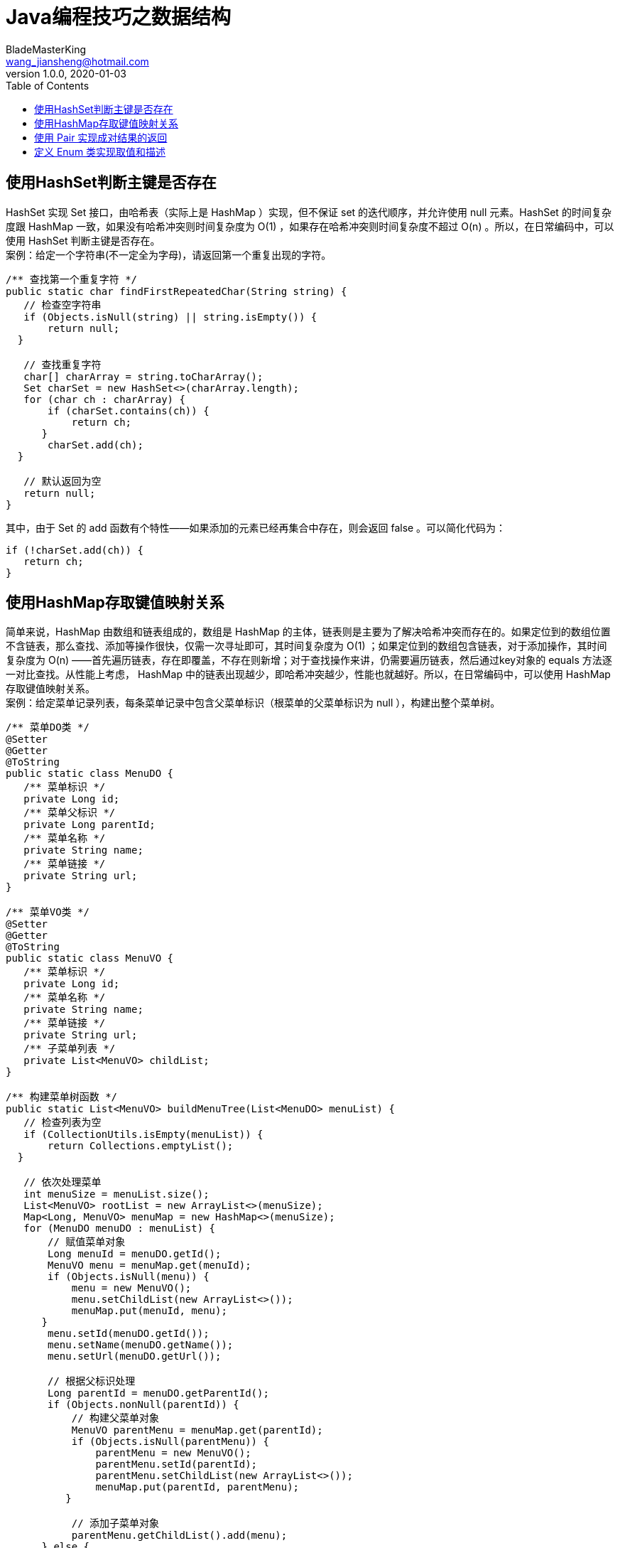 = Java编程技巧之数据结构
BladeMasterKing <wang_jiansheng@hotmail.com>
v1.0.0,2020-01-03
:hardbreaks:
:toc:

== 使用HashSet判断主键是否存在

HashSet 实现 Set 接口，由哈希表（实际上是 HashMap ）实现，但不保证 set  的迭代顺序，并允许使用 null 元素。HashSet 的时间复杂度跟 HashMap 一致，如果没有哈希冲突则时间复杂度为 O(1) ，如果存在哈希冲突则时间复杂度不超过 O(n) 。所以，在日常编码中，可以使用 HashSet 判断主键是否存在。
案例：给定一个字符串(不一定全为字母)，请返回第一个重复出现的字符。

[source, java]
----
/** 查找第一个重复字符 */
public static char findFirstRepeatedChar(String string) {
   // 检查空字符串
   if (Objects.isNull(string) || string.isEmpty()) {
       return null;
  }

   // 查找重复字符
   char[] charArray = string.toCharArray();
   Set charSet = new HashSet<>(charArray.length);
   for (char ch : charArray) {
       if (charSet.contains(ch)) {
           return ch;
      }
       charSet.add(ch);
  }

   // 默认返回为空
   return null;
}
----
其中，由于 Set 的 add 函数有个特性——如果添加的元素已经再集合中存在，则会返回 false 。可以简化代码为：
[source, java]
----
if (!charSet.add(ch)) {
   return ch;
}
----

== 使用HashMap存取键值映射关系
[%hardbreaks]
简单来说，HashMap 由数组和链表组成的，数组是 HashMap 的主体，链表则是主要为了解决哈希冲突而存在的。如果定位到的数组位置不含链表，那么查找、添加等操作很快，仅需一次寻址即可，其时间复杂度为 O(1) ；如果定位到的数组包含链表，对于添加操作，其时间复杂度为 O(n) ——首先遍历链表，存在即覆盖，不存在则新增；对于查找操作来讲，仍需要遍历链表，然后通过key对象的 equals 方法逐一对比查找。从性能上考虑， HashMap 中的链表出现越少，即哈希冲突越少，性能也就越好。所以，在日常编码中，可以使用 HashMap 存取键值映射关系。
案例：给定菜单记录列表，每条菜单记录中包含父菜单标识（根菜单的父菜单标识为 null ），构建出整个菜单树。

[source,java]
----
/** 菜单DO类 */
@Setter
@Getter
@ToString
public static class MenuDO {
   /** 菜单标识 */
   private Long id;
   /** 菜单父标识 */
   private Long parentId;
   /** 菜单名称 */
   private String name;
   /** 菜单链接 */
   private String url;
}

/** 菜单VO类 */
@Setter
@Getter
@ToString
public static class MenuVO {
   /** 菜单标识 */
   private Long id;
   /** 菜单名称 */
   private String name;
   /** 菜单链接 */
   private String url;
   /** 子菜单列表 */
   private List<MenuVO> childList;
}

/** 构建菜单树函数 */
public static List<MenuVO> buildMenuTree(List<MenuDO> menuList) {
   // 检查列表为空
   if (CollectionUtils.isEmpty(menuList)) {
       return Collections.emptyList();
  }

   // 依次处理菜单
   int menuSize = menuList.size();
   List<MenuVO> rootList = new ArrayList<>(menuSize);
   Map<Long, MenuVO> menuMap = new HashMap<>(menuSize);
   for (MenuDO menuDO : menuList) {
       // 赋值菜单对象
       Long menuId = menuDO.getId();
       MenuVO menu = menuMap.get(menuId);
       if (Objects.isNull(menu)) {
           menu = new MenuVO();
           menu.setChildList(new ArrayList<>());
           menuMap.put(menuId, menu);
      }
       menu.setId(menuDO.getId());
       menu.setName(menuDO.getName());
       menu.setUrl(menuDO.getUrl());

       // 根据父标识处理
       Long parentId = menuDO.getParentId();
       if (Objects.nonNull(parentId)) {
           // 构建父菜单对象
           MenuVO parentMenu = menuMap.get(parentId);
           if (Objects.isNull(parentMenu)) {
               parentMenu = new MenuVO();
               parentMenu.setId(parentId);
               parentMenu.setChildList(new ArrayList<>());
               menuMap.put(parentId, parentMenu);
          }
           
           // 添加子菜单对象
           parentMenu.getChildList().add(menu);
      } else {
           // 添加根菜单对象
           rootList.add(menu);
      }
  }

   // 返回根菜单列表
   return rootList;
}
----

[%hardbreaks]
*使用 ThreadLocal 存储线程专有对象*
ThreadLocal 提供了线程专有对象，可以在整个线程生命周期中随时取用，极大地方便了一些逻辑的实现。
常见的 ThreadLocal 用法主要有两种:

. 保存线程上下文对象，避免多层级参数传递；
. 保存非线程安全对象，避免多线程并发调用。

*保存线程上下文对象，避免多层级参数传递*
这里，以 PageHelper 插件的源代码中的分页参数设置与使用为例说明

*设置分页参数代码:*
[source,java]
----
/** 分页方法类 */
public abstract class PageMethod {
   /** 本地分页 */
   protected static final ThreadLocal<Page> LOCAL_PAGE = new ThreadLocal<Page>();

   /** 设置分页参数 */
   protected static void setLocalPage(Page page) {
       LOCAL_PAGE.set(page);
  }

   /** 获取分页参数 */
   public static <T> Page<T> getLocalPage() {
       return LOCAL_PAGE.get();
  }

   /** 开始分页 */
   public static <E> Page<E> startPage(int pageNum, int pageSize, boolean count, Boolean reasonable, Boolean pageSizeZero) {
       Page<E> page = new Page<E>(pageNum, pageSize, count);
       page.setReasonable(reasonable);
       page.setPageSizeZero(pageSizeZero);
       Page<E> oldPage = getLocalPage();
       if (oldPage != null && oldPage.isOrderByOnly()) {
           page.setOrderBy(oldPage.getOrderBy());
      }
       setLocalPage(page);
       return page;
  }
}
----
*使用分页参数代码:*
[source,java]
----
/** 虚辅助方言类 */
public abstract class AbstractHelperDialect extends AbstractDialect implements Constant {
   /** 获取本地分页 */
   public <T> Page<T> getLocalPage() {
       return PageHelper.getLocalPage();
  }

   /** 获取分页SQL */
   @Override
   public String getPageSql(MappedStatement ms, BoundSql boundSql, Object parameterObject, RowBounds rowBounds, CacheKey pageKey) {
       String sql = boundSql.getSql();
       Page page = getLocalPage();
       String orderBy = page.getOrderBy();
       if (StringUtil.isNotEmpty(orderBy)) {
           pageKey.update(orderBy);
           sql = OrderByParser.converToOrderBySql(sql, orderBy);
      }
       if (page.isOrderByOnly()) {
           return sql;
      }
       return getPageSql(sql, page, pageKey);
  }
  ...
}
----
*使用分页插件代码:*
[source,java]
----
/** 查询用户函数 */
public PageInfo<UserDO> queryUser(UserQuery userQuery, int pageNum, int pageSize) {
 PageHelper.startPage(pageNum, pageSize);
 List<UserDO> userList = userDAO.queryUser(userQuery);
 PageInfo<UserDO> pageInfo = new PageInfo<>(userList);
 return pageInfo;
}
----
[%hardbreaks]
如果要把分页参数通过函数参数逐级传给查询语句，除非修改 MyBatis 相关接口函数，否则是不可能实现的。
*保存非线程安全对象，避免多线程并发调用*
在写日期格式化工具函数时，首先想到的写法如下:
[source,java]
----
/** 日期模式 */
private static final String DATE_PATTERN = "yyyy-MM-dd";

/** 格式化日期函数 */
public static String formatDate(Date date) {
   return new SimpleDateFormat(DATE_PATTERN).format(date);
}
----
其中，每次调用都要初始化 DateFormat 导致性能较低，把 DateFormat 定义成常量后的写法如下:
[source,java]
----
/** 日期格式 */
private static final DateFormat DATE_FORMAT = new SimpleDateFormat("yyyy-MM-dd");

/** 格式化日期函数 */
public static String formatDate(Date date) {
   return DATE_FORMAT.format(date);
}
----
由于 SimpleDateFormat 是非线程安全的，当多线程同时调用 formatDate 函数时，会导致返回结果与预期不一致。如果采用 ThreadLocal 定义线程专有对象，优化后的代码如下:
[source,java]
----
/** 本地日期格式 */
private static final ThreadLocal<DateFormat> LOCAL_DATE_FORMAT = new ThreadLocal<DateFormat>() {
   @Override
   protected DateFormat initialValue() {
       return new SimpleDateFormat("yyyy-MM-dd");
  }
};

/** 格式化日期函数 */
public static String formatDate(Date date) {
   return LOCAL_DATE_FORMAT.get().format(date);
}
----
这是在没有线程安全的日期格式化工具类之前的实现方法。在 JDK8 以后，建议使用 DateTimeFormatter 代替 SimpleDateFormat ，因为 SimpleDateFormat 是线程不安全的，而 DateTimeFormatter 是线程安全的。当然，也可以采用第三方提供的线程安全日期格式化函数，比如 apache 的 DateFormatUtils 工具类。
注意：ThreadLocal 有一定的内存泄露的风险，尽量在业务代码结束前调用 remove 函数进行数据清除。

== 使用 Pair 实现成对结果的返回
[%hardbreaks]
在 C/C++ 语言中， Pair （对）是将两个数据类型组成一个数据类型的容器，比如 std::pair 。
Pair 主要有两种用途:

. 把 key 和 value 放在一起成对处理，主要用于 Map 中返回名值对，比如 Map 中的 Entry 类；
. 当一个函数需要返回两个结果时，可以使用 Pair 来避免定义过多的数据模型类。

第一种用途比较常见，这里主要说明第二种用途。

*定义模型类实现成对结果的返回*
[source,java]
----
/** 点和距离类 */
@Setter
@Getter
@ToString
@AllArgsConstructor
public static class PointAndDistance {
   /** 点 */
   private Point point;
   /** 距离 */
   private Double distance;
}

/** 获取最近点和距离 */
public static PointAndDistance getNearestPointAndDistance(Point point, Point[] points) {
   // 检查点数组为空
   if (ArrayUtils.isEmpty(points)) {
       return null;
  }

   // 获取最近点和距离
   Point nearestPoint = points[0];
   double nearestDistance = getDistance(point, points[0]);
   for (int i = 1; i < points.length; i++) {
       double distance = getDistance(point, point[i]);
       if (distance < nearestDistance) {
           nearestDistance = distance;
           nearestPoint = point[i];
      }
  }

   // 返回最近点和距离
   return new PointAndDistance(nearestPoint, nearestDistance);
}
----
*函数使用案例*
[source,java]
----
Point point = ...;
Point[] points = ...;
PointAndDistance pointAndDistance = getNearestPointAndDistance(point, points);
if (Objects.nonNull(pointAndDistance)) {
   Point point = pointAndDistance.getPoint();
   Double distance = pointAndDistance.getDistance();
  ...
}
----
[%hardbreaks]
*使用 Pair 类实现成对结果的返回*
在 JDK 中，没有提供原生的 Pair 数据结构，也可以使用 Map::Entry 代替。不过， Apache 的 commons-lang3 包中的 Pair 类更为好用，下面便以 Pair 类进行举例说明。
*函数实现代码:*
[source,java]
----
/** 获取最近点和距离 */
public static Pair<Point, Double> getNearestPointAndDistance(Point point, Point[] points) {
   // 检查点数组为空
   if (ArrayUtils.isEmpty(points)) {
       return null;
  }

   // 获取最近点和距离
   Point nearestPoint = points[0];
   double nearestDistance = getDistance(point, points[0]);
   for (int i = 1; i < points.length; i++) {
       double distance = getDistance(point, point[i]);
       if (distance < nearestDistance) {
           nearestDistance = distance;
           nearestPoint = point[i];
      }
  }

   // 返回最近点和距离
   return Pair.of(nearestPoint, nearestDistance);
}
----
*函数使用案例:*
[source,java]
----
Point point = ...;
Point[] points = ...;
Pair<Point, Double> pair = getNearestPointAndDistance(point, points);
if (Objects.nonNull(pair)) {
   Point point = pair.getLeft();
   Double distance = pair.getRight();
  ...
}
----

== 定义 Enum 类实现取值和描述
